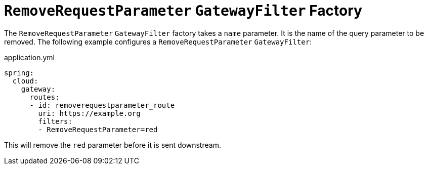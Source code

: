 [[removerequestparameter-gatewayfilter-factory]]
= `RemoveRequestParameter` `GatewayFilter` Factory
:page-section-summary-toc: 1

The `RemoveRequestParameter` `GatewayFilter` factory takes a `name` parameter.
It is the name of the query parameter to be removed.
The following example configures a `RemoveRequestParameter` `GatewayFilter`:

.application.yml
[source,yaml]
----
spring:
  cloud:
    gateway:
      routes:
      - id: removerequestparameter_route
        uri: https://example.org
        filters:
        - RemoveRequestParameter=red
----

This will remove the `red` parameter before it is sent downstream.


